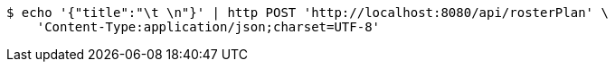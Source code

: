 [source,bash]
----
$ echo '{"title":"\t \n"}' | http POST 'http://localhost:8080/api/rosterPlan' \
    'Content-Type:application/json;charset=UTF-8'
----